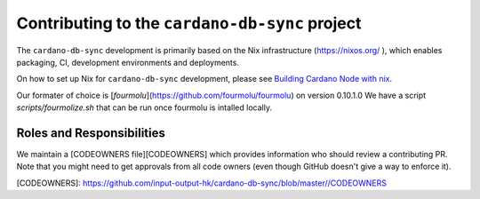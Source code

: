 ***********************************************
Contributing to the ``cardano-db-sync`` project
***********************************************

The ``cardano-db-sync`` development is primarily based on the Nix infrastructure (https://nixos.org/ ), which enables packaging, CI, development environments and deployments.

On how to set up Nix for ``cardano-db-sync`` development, please see `Building Cardano Node with nix <https://github.com/input-output-hk/cardano-node/tree/master/doc/getting-started/building-the-node-using-nix.md>`_.

Our formater of choice is [`fourmolu`](https://github.com/fourmolu/fourmolu) on version 0.10.1.0 We have a script `scripts/fourmolize.sh` that can be run once fourmolu is intalled locally.

Roles and Responsibilities
==========================

We maintain a [CODEOWNERS file][CODEOWNERS] which provides information who
should review a contributing PR.  Note that you might need to get approvals
from all code owners (even though GitHub doesn't give a way to enforce it).

[CODEOWNERS]: https://github.com/input-output-hk/cardano-db-sync/blob/master//CODEOWNERS
